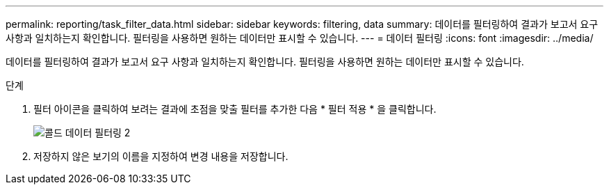 ---
permalink: reporting/task_filter_data.html 
sidebar: sidebar 
keywords: filtering, data 
summary: 데이터를 필터링하여 결과가 보고서 요구 사항과 일치하는지 확인합니다. 필터링을 사용하면 원하는 데이터만 표시할 수 있습니다. 
---
= 데이터 필터링
:icons: font
:imagesdir: ../media/


[role="lead"]
데이터를 필터링하여 결과가 보고서 요구 사항과 일치하는지 확인합니다. 필터링을 사용하면 원하는 데이터만 표시할 수 있습니다.

.단계
. 필터 아이콘을 클릭하여 보려는 결과에 초점을 맞출 필터를 추가한 다음 * 필터 적용 * 을 클릭합니다.
+
image::../media/filter_cold_data_2.png[콜드 데이터 필터링 2]

. 저장하지 않은 보기의 이름을 지정하여 변경 내용을 저장합니다.

